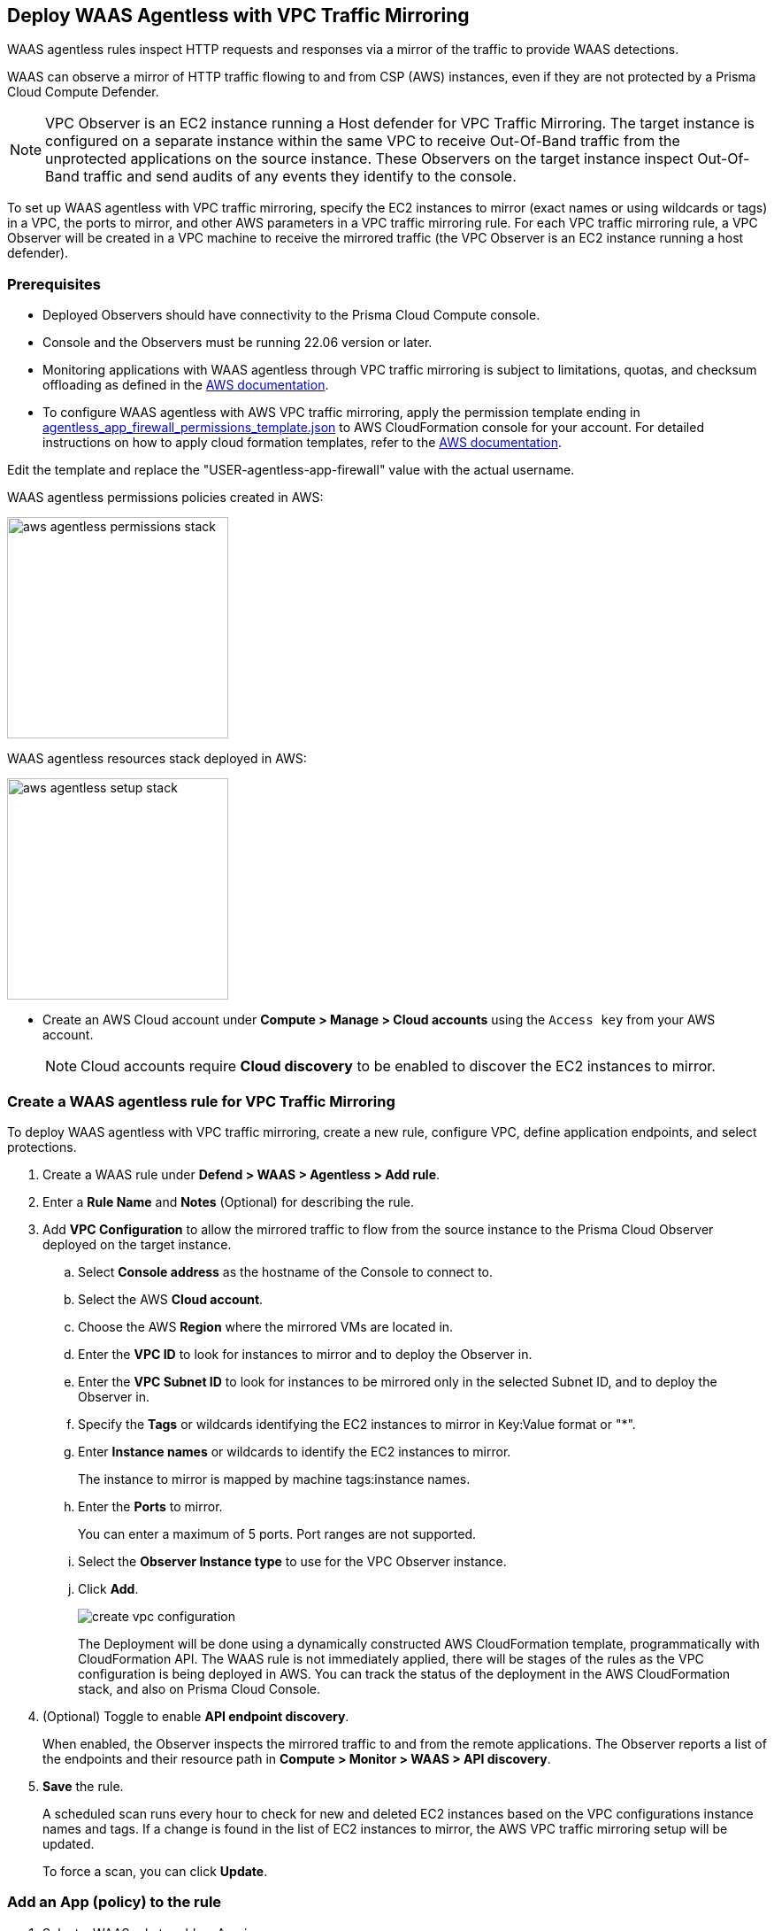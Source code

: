 == Deploy WAAS Agentless with VPC Traffic Mirroring

WAAS agentless rules inspect HTTP requests and responses via a mirror of the traffic to provide WAAS detections. 

WAAS can observe a mirror of HTTP traffic flowing to and from CSP (AWS) instances, even if they are not protected by a Prisma Cloud Compute Defender.

NOTE: VPC Observer is an EC2 instance running a Host defender for VPC Traffic Mirroring. 
The target instance is configured on a separate instance within the same VPC to receive Out-Of-Band traffic from the unprotected applications on the source instance. These Observers on the target instance inspect Out-Of-Band traffic and send audits of any events they identify to the console.

To set up WAAS agentless with VPC traffic mirroring, specify the EC2 instances to mirror (exact names or using wildcards or tags) in a VPC, the ports to mirror, and other AWS parameters in a VPC traffic mirroring rule.
For each VPC traffic mirroring rule, a VPC Observer will be created in a VPC machine to receive the mirrored traffic (the VPC Observer is an EC2 instance running a host defender).

=== Prerequisites

* Deployed Observers should have connectivity to the Prisma Cloud Compute console.

* Console and the Observers must be running 22.06 version or later.

* Monitoring applications with WAAS agentless through VPC traffic mirroring is subject to limitations, quotas, and checksum offloading as defined in the  https://docs.aws.amazon.com/vpc/latest/mirroring/traffic-mirroring-limits.html[AWS documentation].

* To configure WAAS agentless with AWS VPC traffic mirroring, apply the permission template ending in https://redlock-public.s3.amazonaws.com/waas/aws/agentless_app_firewall_permissions_template.json[agentless_app_firewall_permissions_template.json] to AWS CloudFormation console for your account. For detailed instructions on how to apply cloud formation templates, refer to the https://docs.aws.amazon.com/AWSCloudFormation/latest/UserGuide/cfn-console-create-stack.html[AWS documentation].

Edit the template and replace the "USER-agentless-app-firewall" value with the actual username.

WAAS agentless permissions policies created in AWS:

image::aws_agentless_permissions_stack.png[width=250]

WAAS agentless resources stack deployed in AWS:

image::aws_agentless_setup_stack.png[width=250]

* Create an AWS Cloud account under *Compute > Manage > Cloud accounts* using the `Access key` from your AWS account.
+
NOTE: Cloud accounts require *Cloud discovery* to be enabled to discover the EC2 instances to mirror.

[.task]
=== Create a WAAS agentless rule for VPC Traffic Mirroring

To deploy WAAS agentless with VPC traffic mirroring, create a new rule, configure VPC, define application endpoints, and select protections.

[.procedure]
. Create a WAAS rule under *Defend > WAAS > Agentless > Add rule*.
. Enter a *Rule Name* and *Notes* (Optional) for describing the rule.
. Add *VPC Configuration* to allow the mirrored traffic to flow from the source instance to the Prisma Cloud Observer deployed on the target instance.
.. Select *Console address* as the hostname of the Console to connect to.
.. Select the AWS *Cloud account*.
.. Choose the AWS *Region* where the mirrored VMs are located in.
.. Enter the *VPC ID* to look for instances to mirror and to deploy the Observer in. 
.. Enter the *VPC Subnet ID* to look for instances to be mirrored only in the selected Subnet ID, and to deploy the Observer in.
.. Specify the *Tags* or wildcards identifying the EC2 instances to mirror in Key:Value format or "*".
.. Enter *Instance names* or wildcards to identify the EC2 instances to mirror.
+
The instance to mirror is mapped by machine tags:instance names.
.. Enter the *Ports* to mirror.
+
You can enter a maximum of 5 ports. Port ranges are not supported.
.. Select the *Observer Instance type* to use for the VPC Observer instance.
.. Click *Add*.
+
image::create-vpc-configuration.png[scale=15]
+
The Deployment will be done using a dynamically constructed AWS CloudFormation template, programmatically with CloudFormation API. The WAAS rule is not immediately applied, there will be stages of the rules as the VPC configuration is being deployed in AWS. You can track the status of the deployment in the AWS CloudFormation stack, and also on Prisma Cloud Console.

. (Optional) Toggle to enable *API endpoint discovery*.
+
When enabled, the Observer inspects the mirrored traffic to and from the remote applications.
The Observer reports a list of the endpoints and their resource path in *Compute > Monitor > WAAS > API discovery*.
. *Save* the rule.
+
A scheduled scan runs every hour to check for new and deleted EC2 instances based on the VPC configurations instance names and tags. If a change is found in the list of EC2 instances to mirror, the AWS VPC traffic mirroring setup will be updated.
+
To force a scan, you can click *Update*.

[.task]
=== Add an App (policy) to the rule

[.procedure]
. Select a WAAS rule to add an App in.

. Click *Add app*.

. In the *App Definition* tab, specify the endpoints in your web application that should be protected.
Each defined application can have multiple protected endpoints.
If you have a Swagger or OpenAPI file, click *Import*, and select the file to load.
Otherwise, skip to the next step to manually define your application's endpoints.
+
image::cnaf_import_swagger.png[width=350]

. If you do not have a Swagger or OpenAPI file, manually define each endpoint by specifying the host, port, and path.

.. In the *Endpoint Setup* tab, click *Add Endpoint*.

.. Specify endpoint details:
+
image::waas-oob-endpoint.png[width=250]

.. Enter *Port*.
+
Specify the TCP port listening for inbound HTTP traffic.

.. Enter *HTTP host* (optional, wildcards supported).
+
HTTP hostnames are specified in the form of [hostname]:[external port].
+
The external port is defined as the TCP port on the host, listening for inbound HTTP traffic. 

.. Enter *Base path* (optional, wildcards supported):
+
Base path for WAAS to match when applying protections.
+
Examples: "/admin", "/" (root path only), "/*", /v2/api", etc. 

.. Click *Create*

.. If your application requires xref:../waas_api_protection.adoc[API protection], select the "API Protection" tab and define for each path the allowed methods, parameters, types, etc. See detailed definition instructions in the xref:../waas_api_protection.adoc[API protection] help page.

. Continue to *App Firewall* tab, and select the protections as shown in the screenshot below:
+
image::waas_out_of_band_app_firewall.png[width=750]
For more information, see xref:../waas_app_firewall.adoc[App Firewall settings].

. Continue to *DoS protection* tab and select <<../waas_dos_protection.adoc#,DoS protection>> to enable.

. Continue to *Access Control* tab and select <<../waas_access_control.adoc#,access controls>> to enable.

. Continue to *Bot protection* tab, and select the protections as shown in the screenshot below:
+
image::waas_out_of_band_bot_protection.png[width=750]
For more information, see xref:../waas_bot_protection.adoc[Bot protections].

. Continue to *Custom rules* tab and select <<../waas_custom_rules.adoc#,Custom rules>> to enable.

. Continue to *Advanced settings* tab, and set the options shown in the screenshot below:
+
image::waas_out_of_band_advanced_settings.png[width=750]
For more information, see xref:../waas_advanced_settings.adoc[Advanced settings].

. Click *Save*.

. You should be redirected to the *Rule Overview* page.
+
Select the created new rule to display *Rule Resources* and for each application a list of *protected endpoints* and *enabled protections*.
+
image::waas_out_of_band_rule_overview.png[width=650]

. Test protected endpoint using the following xref:../waas_app_firewall.adoc#sanity_tests[sanity tests].

. Go to *Monitor > Events*, click on *WAAS for Agentless* and observe the events generated. 
+
NOTE: For more information, see the <<../waas_analytics.adoc#,WAAS analytics help page>>

=== VPC Configuration Status

Once the VPC configuration is saved, a CloudFormation template will be created and deployed in the selected region. You can track the stack deployment stages through Prisma Console. 

* *Deploying*: The WAAS rule is getting ready as the Observer is being deployed in the AWS instance and the session is being established between the Observer and the resources.

* *Ready*: The WAAS rule is ready to be protecting the selected resources. The Observer will check for new instances (based on the selected tags or instance names) once every hour.

* *Error*: The rule is in error and the deployment failed. Fix the error, and click *Update* to reapply the configuration.

* *Deletion in progress*: The Observer deployment is being torn down, and the session is being terminated.

* *Deletion error*: Error in tearing down the Observer setup on AWS VPC.

image::waas-agentless-rules.png[width=350]

Use *Refresh* to see the updated status of the rules on the UI.

When the VPC configuration is in *Error* status, an *Update* is allowed to reapply the configuration.

You can *Delete* an Agentless rule, that will tear down the entire VPC stack configuration and resources. Once the rule deletion is complete, the rule will disappear from the Console and the Observer will be uninstalled.

The VPC Observer is installed under *Manage > Defenders > Deployed Defenders*. A VPC observer can only be deleted if you delete the rule from the Console.

=== Updating VPC Configurations

You can edit the VPC configurations only to update the Tags, Instance names, Ports, and Observer instance type. This will update the AWS CloudFormation template, and AWS will create/destroy only the updated AWS resources.

If you update the instance type of the VPC Observer, then AWS will recreate the EC2 instance and there will be a downtime.

image::vpc-configuration.png[scale=15]

Edit the fields and *Save* to reapply the configurations.

[#actions]
=== WAAS Actions for Out-Of-Band traffic

The following actions are applicable for the HTTP requests or responses related to the *Out-Of-Band traffic*:

* *Alert* - An audit is generated for visibility.

* *Disable* - The WAAS action is disabled.

=== Limitations

*Limitations for setting traffic mirroring imposed by AWS*

* Not all AWS instance types support traffic mirroring, for example, T2 is not supported (relevant for both source and target EC2 instances).
* Some regions don't currently support the 'm5n.2xlarge' and 'm5n.4xlarge' instance types, so these types cannot be used for VPC Observer (For example, Paris).

*TLS Limitations*

* TLS settings for agentless support TLS 1.0, 1.1, and 1.2.
* Only the following RSA Key Exchange cipher suites are supported:

** TLS_RSA_WITH_AES_128_GCM_SHA256
** TLS_RSA_WITH_AES_256_GCM_SHA384
** TLS_RSA_WITH_AES_128_CBC_SHA256
** TLS_RSA_WITH_AES_128_CBC_SHA
** TLS_RSA_WITH_AES_256_CBC_SHA
** TLS_RSA_WITH_3DES_EDE_CBC_SHA
** TLS_RSA_WITH_RC4_128_SHA

* TLS connections using extended_master_secret(23) in the negotiation are not supported as part of this feature.
* Out-Of-Band does not support HTTP/2 protocol.
* DHKE is not supported due to a lack of information required to generate the encryption key.
* The full handshake process must be captured. Partial transmission or session resumption process inspection won't be decrypted.
* Same VPC configuration cannot be used to inspect both HTTP and HTTPS traffic, you must create two different Agentless rules, one for each HTTP and HTTPS traffic monitoring. 
+
NOTE: Upgrading the VPC Observer should be done through *Manage > Defenders*.

*WAAS Agentless Limitations*

* An EC2 instance can only be attached to one agentless rule.
* An agentless rule can only inspect machines from one VPC and Subnet combination.
* Each agentless rule can only have a maximum of 5 ports in the VPC configuration.
* Changing the VPC observer instance types involves downtime.
* Once the AWS setup is created/updated in the agentless rule, the Observer status is only available on *Manage > Defenders > Deployed defenders* page.

=== Troubleshooting VPC traffic mirroring

`Failed to set up VPC traffic mirroring: failed creating AWS stack, status ROLLBACK_COMPLETE`.

When the configuration status shows the following error, as shown in the screenshot below, check the AWS CloudFormation stack events for the error.

image::err1-failed-to-setup-vpc.png[width=350]

Some of the scenarios in the AWS CloudFormation that may lead to the above error:

[.task]
==== You are not authorized to perform this operation

This is because the selected AWS cloud account doesn't have enough permissions for deployment.

image::err2-not-authorized.png[width=350]

[.procedure]
. Modify the account with the correct permissions as mentioned in the https://redlock-public.s3.amazonaws.com/waas/aws/agentless_app_firewall_permissions_template.json[agentless_app_firewall_permissions_template.json] file, and select *Update* to retry the deployment.
. Delete the rule in error and create a new rule in the AWS Cloud account with the permissions as mentioned in the https://redlock-public.s3.amazonaws.com/waas/aws/agentless_app_firewall_permissions_template.json[agentless_app_firewall_permissions_template.json] file to AWS CloudFormation console for your account.

[.task]
==== SessionNumber 1 already in use for eni-*

Trying to mirror an already mirrored EC2 instance (either by WAAS or another product).

image::err3-session-already-in-use.png[width=350]

[.procedure]
. Edit the VPC configuration and remove the instance from the tags or instance names list, and click *Update* to retry the deployment.
. Remove the mirroring from the machine from the other rule/other product, and click *Update* to retry the deployment.

[.task]
==== WaitCondition received failed message: 'Defender deployment failed' for uniqueid: i-xxxx.

Failed to deploy because the Console is not accessible from AWS.

image::err4-failedcondition-received.png[width=350]

[.procedure]

. Check if xref:../../configure/configure-agentless-scanning#_configure_agentless_scanning__onboard_aws_accounts_for_agentless_scanning[AWS account can connect with the Prisma Cloud Console] with Console URL that you selected.
.. If the Console is unreachable, delete the rule and create a new rule with a valid Prisma Cloud Console URL.
.. If the Console is not reachable due to a firewall rule or other blocking rules, fix the rule to allow the connectivity to the Console, and click *Update* to retry the deployment.

[.task]
==== Failed to find VMs to mirror

The security token included in the request is invalid.

image::err5-failed-to-find-vms.png[width=350]

[.procedure]
. *Edit Configuration* to ensure that the AWS cloud account exists for the user, and also ensure that a correct secret key is used, *Save* the configuration.
. Click *Update* to reapply the configuration.


